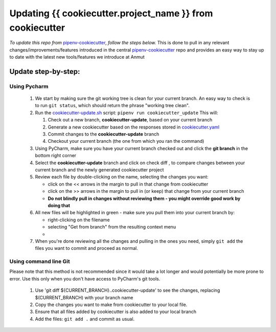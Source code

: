 ************************************************************************
Updating {{ cookiecutter.project_name }} from cookiecutter
************************************************************************

*To update this repo from* `pipenv-cookiecutter`_, *follow the steps below.*
This is done to pull in any relevant changes/improvements/features introduced in the central `pipenv-cookiecutter`_
repo and provides an easy way to stay up to date with the latest new tools/features we introduce at Anmut

Update step-by-step:
********************************

Using Pycharm
------------------------

    #.  We start by making sure the git working tree is clean for your current branch.
        An easy way to check is to run ``git status``, which should return the phrase "working tree clean".

    #.  Run the `cookiecutter-update.sh`_ script: ``pipenv run cookiecutter_update``
        This will:

        #.  Check out a new branch, **cookiecutter-update**, based on your current branch

        #.  Generate a new cookiecutter based on the responses stored in `cookiecutter.yaml`_

        #.  Commit changes to the **cookiecutter-update** branch

        #.  Checkout your current branch (the one from which you ran the command)


    #.  Using PyCharm, make sure you have your current branch checked out and click the **git branch** |git branch|
        in the bottom right corner

    #.  Select the **cookiecutter-update** branch and click on check diff |check diff|,
        to compare changes between your current branch and the newly generated cookiecutter project

    #.  Review each file by double-clicking on the name, selecting the changes you want:

        - click on the << arrows in the margin to pull in that change from cookiecutter
        - click on the >> arrows in the margin to pull in (or keep) that change from your current branch
        - **Do not blindly pull in changes without reviewing them - you might override good work by doing that**

    #.  All new files will be highlighted in green - make sure you pull them into your current branch by:

        - right-clicking on the filename
        - selecting "Get from branch" from the resulting context menu
        - |get from branch|

    #.  When you're done reviewing all the changes and pulling in the ones you need, simply ``git add``
        the files you want to commit and proceed as normal.

Using command line Git
-------------------------------

Please note that this method is not recommended since it would take a lot longer
and would potentially be more prone to error.  Use this only when you don't have access to PyCharm's git tools.

    #.  Use 'git diff ${CURRENT_BRANCH}..cookiecutter-update' to see the changes, replacing $(CURRENT_BRANCH) with your branch name

    #.  Copy the changes you want to make from cookiecutter to your local file.

    #.  Ensure that all files added by cookiecutter is also added to your local branch

    #.  Add the files: ``git add .`` and commit as usual.


.. _pipenv-cookiecutter: https://github.com/anmut-consulting/pipenv-cookiecutter
.. _cookiecutter-update.sh: ./{{cookiecutter.repo_name}}/scripts/init.sh
.. _cookiecutter.yaml: ./{{cookiecutter.repo_name}}/cookiecutter.yaml
.. |git branch| image:: ./{{cookiecutter.repo_name}}/docs/images/updating_git_branch.png
.. |check diff| image:: ./{{cookiecutter.repo_name}}/docs/images/updating_check_diff.png
.. |get from branch| image:: ./{{cookiecutter.repo_name}}/docs/images/updating_get_from_branch.png
